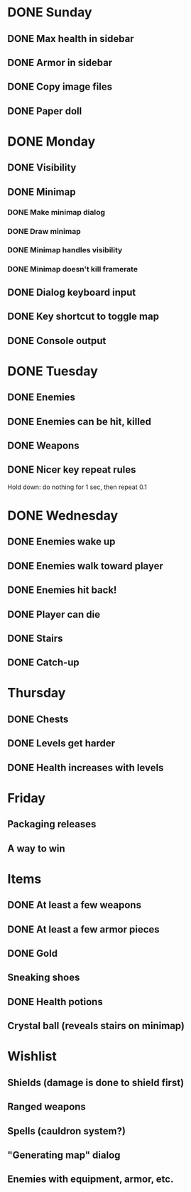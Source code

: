 * DONE Sunday
** DONE Max health in sidebar
** DONE Armor in sidebar
** DONE Copy image files
** DONE Paper doll
* DONE Monday
** DONE Visibility
** DONE Minimap
*** DONE Make minimap dialog
*** DONE Draw minimap
*** DONE Minimap handles visibility
*** DONE Minimap doesn't kill framerate
** DONE Dialog keyboard input
** DONE Key shortcut to toggle map
** DONE Console output
* DONE Tuesday
** DONE Enemies
** DONE Enemies can be hit, killed
** DONE Weapons
** DONE Nicer key repeat rules
   Hold down: do nothing for 1 sec, then repeat 0.1
* DONE Wednesday
** DONE Enemies wake up
** DONE Enemies walk toward player
** DONE Enemies hit back!
** DONE Player can die
** DONE Stairs
** DONE Catch-up
* Thursday
** DONE Chests
** DONE Levels get harder
** DONE Health increases with levels
* Friday
** Packaging releases
** A way to win
* Items
** DONE At least a few weapons
** DONE At least a few armor pieces
** DONE Gold
** Sneaking shoes
** DONE Health potions
** Crystal ball (reveals stairs on minimap)
* Wishlist
** Shields (damage is done to shield first)
** Ranged weapons
** Spells (cauldron system?)
** "Generating map" dialog
** Enemies with equipment, armor, etc.
